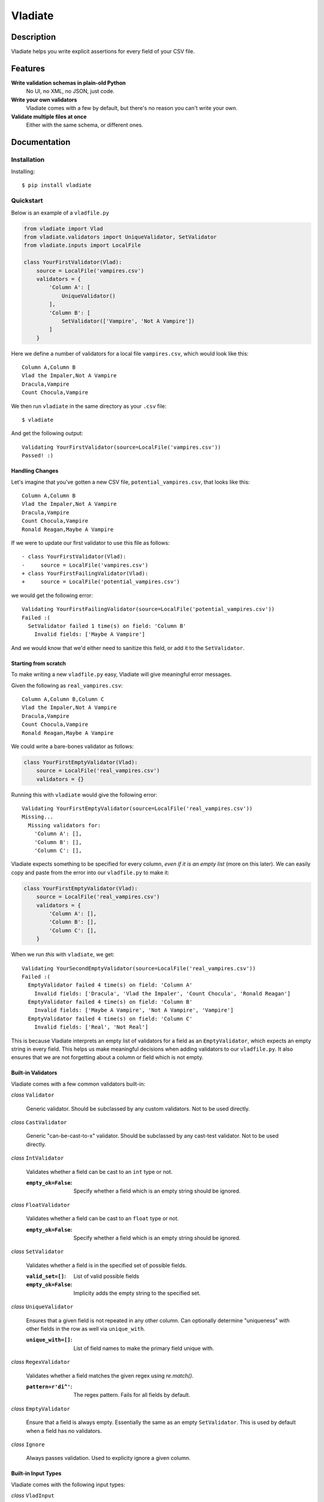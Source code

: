 Vladiate
========

.. image:: https://travis-ci.org/di/vladiate.svg?branch=master
    :target: https://travis-ci.org/di/vladiate

Description
-----------

Vladiate helps you write explicit assertions for every field of your CSV
file.

Features
--------

**Write validation schemas in plain-old Python**
  No UI, no XML, no JSON, just code.

**Write your own validators**
  Vladiate comes with a few by default, but there's no reason you can't write
  your own.

**Validate multiple files at once**
  Either with the same schema, or different ones.

Documentation
-------------

Installation
~~~~~~~~~~~~

Installing:

::

    $ pip install vladiate

Quickstart
~~~~~~~~~~

Below is an example of a ``vladfile.py``

.. code:: python

    from vladiate import Vlad
    from vladiate.validators import UniqueValidator, SetValidator
    from vladiate.inputs import LocalFile

    class YourFirstValidator(Vlad):
        source = LocalFile('vampires.csv')
        validators = {
            'Column A': [
                UniqueValidator()
            ],
            'Column B': [
                SetValidator(['Vampire', 'Not A Vampire'])
            ]
        }

Here we define a number of validators for a local file ``vampires.csv``,
which would look like this:

::

    Column A,Column B
    Vlad the Impaler,Not A Vampire
    Dracula,Vampire
    Count Chocula,Vampire

We then run ``vladiate`` in the same directory as your ``.csv`` file:

::

    $ vladiate

And get the following output:

::

    Validating YourFirstValidator(source=LocalFile('vampires.csv'))
    Passed! :)

Handling Changes
^^^^^^^^^^^^^^^^

Let's imagine that you've gotten a new CSV file,
``potential_vampires.csv``, that looks like this:

::

    Column A,Column B
    Vlad the Impaler,Not A Vampire
    Dracula,Vampire
    Count Chocula,Vampire
    Ronald Reagan,Maybe A Vampire

If we were to update our first validator to use this file as follows:

::

    - class YourFirstValidator(Vlad):
    -     source = LocalFile('vampires.csv')
    + class YourFirstFailingValidator(Vlad):
    +     source = LocalFile('potential_vampires.csv')

we would get the following error:

::

    Validating YourFirstFailingValidator(source=LocalFile('potential_vampires.csv'))
    Failed :(
      SetValidator failed 1 time(s) on field: 'Column B'
        Invalid fields: ['Maybe A Vampire']

And we would know that we'd either need to sanitize this field, or add
it to the ``SetValidator``.

Starting from scratch
^^^^^^^^^^^^^^^^^^^^^

To make writing a new ``vladfile.py`` easy, Vladiate will give
meaningful error messages.

Given the following as ``real_vampires.csv``:

::

    Column A,Column B,Column C
    Vlad the Impaler,Not A Vampire
    Dracula,Vampire
    Count Chocula,Vampire
    Ronald Reagan,Maybe A Vampire

We could write a bare-bones validator as follows:

.. code:: python

    class YourFirstEmptyValidator(Vlad):
        source = LocalFile('real_vampires.csv')
        validators = {}

Running this with ``vladiate`` would give the following error:

::

    Validating YourFirstEmptyValidator(source=LocalFile('real_vampires.csv'))
    Missing...
      Missing validators for:
        'Column A': [],
        'Column B': [],
        'Column C': [],

Vladiate expects something to be specified for every column, *even if it
is an empty list* (more on this later). We can easily copy and paste
from the error into our ``vladfile.py`` to make it:

.. code:: python

    class YourFirstEmptyValidator(Vlad):
        source = LocalFile('real_vampires.csv')
        validators = {
            'Column A': [],
            'Column B': [],
            'Column C': [],
        }

When we run *this* with ``vladiate``, we get:

::

    Validating YourSecondEmptyValidator(source=LocalFile('real_vampires.csv'))
    Failed :(
      EmptyValidator failed 4 time(s) on field: 'Column A'
        Invalid fields: ['Dracula', 'Vlad the Impaler', 'Count Chocula', 'Ronald Reagan']
      EmptyValidator failed 4 time(s) on field: 'Column B'
        Invalid fields: ['Maybe A Vampire', 'Not A Vampire', 'Vampire']
      EmptyValidator failed 4 time(s) on field: 'Column C'
        Invalid fields: ['Real', 'Not Real']

This is because Vladiate interprets an empty list of validators for a
field as an ``EmptyValidator``, which expects an empty string in every
field. This helps us make meaningful decisions when adding validators to
our ``vladfile.py``. It also ensures that we are not forgetting about a
column or field which is not empty.

Built-in Validators
^^^^^^^^^^^^^^^^^^^

Vladiate comes with a few common validators built-in:

*class* ``Validator``

  Generic validator. Should be subclassed by any custom validators. Not to
  be used directly.

*class* ``CastValidator``

  Generic "can-be-cast-to-x" validator. Should be subclassed by any
  cast-test validator. Not to be used directly.

*class* ``IntValidator``

  Validates whether a field can be cast to an ``int`` type or not.

  :``empty_ok=False``:
      Specify whether a field which is an empty string should be ignored.

*class* ``FloatValidator``

  Validates whether a field can be cast to an ``float`` type or not.

  :``empty_ok=False``:
      Specify whether a field which is an empty string should be ignored.

*class* ``SetValidator``

  Validates whether a field is in the specified set of possible fields.

  :``valid_set=[]``:
      List of valid possible fields
  :``empty_ok=False``:
      Implicity adds the empty string to the specified set.

*class* ``UniqueValidator``

  Ensures that a given field is not repeated in any other column. Can
  optionally determine "uniqueness" with other fields in the row as well via
  ``unique_with``.

  :``unique_with=[]``:
      List of field names to make the primary field unique with.

*class* ``RegexValidator``

  Validates whether a field matches the given regex using `re.match()`.

  :``pattern=r'di^'``:
      The regex pattern. Fails for all fields by default.

*class* ``EmptyValidator``

  Ensure that a field is always empty. Essentially the same as an empty
  ``SetValidator``. This is used by default when a field has no
  validators.

*class* ``Ignore``

  Always passes validation. Used to explicity ignore a given column.

Built-in Input Types
^^^^^^^^^^^^^^^^^^^^

Vladiate comes with the following input types:

*class* ``VladInput``

  Generic input. Should be subclassed by any custom inputs. Not to be used
  directly.

*class* ``LocalFile``

  Read from a file local to the filesystem.

  :``filename``:
      Path to a local CSV file.

*class* ``S3File``

  Read from a file in S3. Uses the `boto <https://github.com/boto/boto>`_
  library. Optionally can specify either a full path, or a bucket/key pair.

  :``path=None``:
      A full S3 filepath (e.g., ``s3://foo.bar/path/to/file.csv``)

  :``bucket=None``:
      S3 bucket. Must be specified with a ``key``.

  :``key=None``:
      S3 key. Must be specified with a ``bucket``.

*class* ``String``

  Read CSV from a string. Can take either an ``str`` or a ``StringIO``.

  :``string_input=None``
      Regular Python string input.

  :``string_io=None``
      ``StringIO`` input.

Running Vlads Programatically
^^^^^^^^^^^^^^^^^^^^^^^^^^^^^

*class* ``Vlad``

  Initialize a Vlad programatically

  :``source``:
      Required. Any `VladInput`.

  :``validators={}``:
      List of validators. Optional, defaults to the class variable `validators`
      if set, otherwise uses `EmptyValidator` for all fields.

  :``delimiter=','``:
      The delimiter used within your csv source. Optional, defaults to `,`.

  For example:

.. code:: python

    from vladiate import Vlad
    from vladiate.inputs import LocalFile
    Vlad(source=LocalFile('path/to/local/file.csv').validate()

Testing
~~~~~~~

To run the tests

::

    python setup.py test


Command Line Arguments
~~~~~~~~~~~~~~~~~~~~~~

.. code:: bash

    Usage: vladiate [options] [VladClass [VladClass2 ... ]]

    Options:
      -h, --help            show this help message and exit
      -f VLADFILE, --vladfile=VLADFILE
                            Python module file to import, e.g. '../other.py'.
                            Default: vladfile
      -l, --list            Show list of possible vladiate classes and exit
      -V, --version         show version number and exit
      -p PROCESSES, --processes=PROCESSES
                            attempt to use this number of processes, Default: 1

Authors
-------

-  `Dustin Ingram <https://github.com/di>`__
-  `Clara Bennett <https://github.com/csojinb>`__
-  `Aditya Natraj <https://github.com/adityanatra>`__

License
-------

Open source MIT license.
